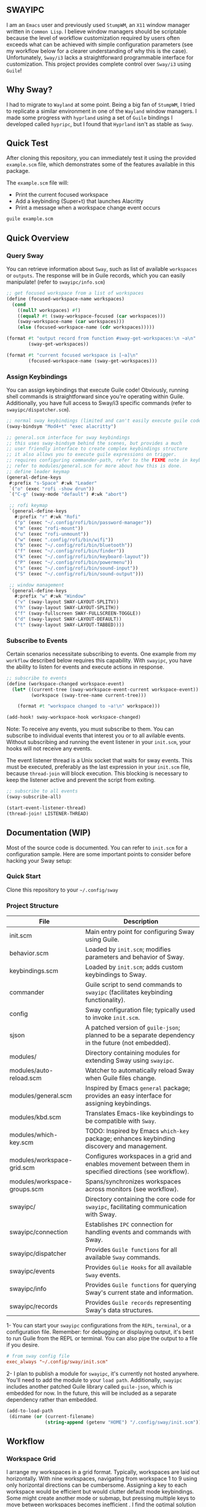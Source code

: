 #+STARTUP: inlineimages
#+OPTIONS: toc:3 ^:nil

** SWAYIPC

I am an =Emacs= user and previously used =StumpWM=, an =X11= window manager written in =Common Lisp=. I believe window managers should be scriptable because the level of workflow customization required by users often exceeds what can be achieved with simple configuration parameters (see my workflow below for a clearer understanding of why this is the case). Unfortunately, =Sway/i3= lacks a straightforward programmable interface for customization. This project provides complete control over =Sway/i3= using =Guile=! 

** Why Sway?

I had to migrate to =Wayland= at some point. Being a big fan of =StumpWM=, I tried to replicate a similar environment in one of the =Wayland= window managers. I made some progress with =hyprland= using a set of =Guile= bindings I developed called =hypripc=, but I found that =Hyprland= isn't as stable as =Sway=.

** Quick Test

After cloning this repository, you can immediately test it using the provided =example.scm= file, which demonstrates some of the features available in this package.

The =example.scm= file will:

    - Print the current focused workspace
    - Add a keybinding (Super+t) that launches Alacritty
    - Print a message when a workspace change event occurs

#+begin_src bash
guile example.scm
#+end_src

** Quick Overview

*** Query Sway

You can retrieve information about =Sway=, such as list of available =workspaces= or =outputs=. The response will be in Guile records, which you can easily manipulate! (refer to =swayipc/info.scm=)

#+begin_src scheme
;; get focused workspace from a list of workspaces
(define (focused-workspace-name workspaces)
  (cond
    ((null? workspaces) #f)
    ((equal? #t (sway-workspace-focused (car workspaces)))
    (sway-workspace-name (car workspaces)))
    (else (focused-workspace-name (cdr workspaces)))))

(format #t "output record from function #sway-get-workspaces:\n ~a\n"
        (sway-get-workspaces))

(format #t "current focused workspace is [~a]\n"
        (focused-workspace-name (sway-get-workspaces)))
#+end_src

*** Assign Keybindings

You can assign keybindings that execute Guile code! Obviously, running shell commands is straightforward since you're operating within Guile. Additionally, you have full access to Sway/i3 specific commands (refer to =swayipc/dispatcher.scm=).

#+begin_src scheme
  ;; normal sway keybindings (limited and can't easily execute guile code)
  (sway-bindsym "Mod4+t" "exec alacritty")

  ;; general.scm interface for sway keybindings
  ;; this uses sway-bindsym behind the scenes, but provides a much
  ;; user friendly interface to create complex keybindings structure
  ;; it also allows you to execute guile expressions on trigger.
  ;; requires configuring commander-path, refer to the FIXME note in keybindings.scm for more details.
  ;; refer to modules/general.scm for more about how this is done.
  ;; define leader keymap
  (general-define-keys
   #:prefix "s-Space" #:wk "Leader"
   `("o" (exec "rofi -show drun"))
   `("C-g" (sway-mode "default") #:wk "abort")

   ;; rofi keymap
   `(general-define-keys
     #:prefix "r" #:wk "Rofi"
     ("p" (exec "~/.config/rofi/bin/password-manager"))
     ("m" (exec "rofi-mount"))
     ("u" (exec "rofi-unmount"))
     ("w" (exec ".config/rofi/bin/wifi"))
     ("b" (exec "~/.config/rofi/bin/bluetooth"))
     ("f" (exec "~/.config/rofi/bin/finder"))
     ("k" (exec "~/.config/rofi/bin/keyboard-layout"))
     ("P" (exec "~/.config/rofi/bin/powermenu"))
     ("s" (exec "~/.config/rofi/bin/sound-input"))
     ("S" (exec "~/.config/rofi/bin/sound-output")))

   ;; window management
   `(general-define-keys
     #:prefix "w" #:wk "Window"
     ("v" (sway-layout SWAY-LAYOUT-SPLITV))
     ("h" (sway-layout SWAY-LAYOUT-SPLITH))
     ("f" (sway-fullscreen SWAY-FULLSCREEN-TOGGLE))
     ("d" (sway-layout SWAY-LAYOUT-DEFAULT))
     ("t" (sway-layout SWAY-LAYOUT-TABBED))))
#+end_src

*** Subscribe to Events

Certain scenarios necessitate subscribing to events. One example from my =workflow= described below requires this capability. With =swayipc=, you have the ability to listen for events and execute actions in response.

#+begin_src scheme
  ;; subscribe to events
  (define (workspace-changed workspace-event)
    (let* ((current-tree (sway-workspace-event-current workspace-event))
           (workspace (sway-tree-name current-tree)))

      (format #t "workspace changed to ~a!\n" workspace)))

  (add-hook! sway-workspace-hook workspace-changed)
#+end_src

Note: To receive any events, you must subscribe to them. You can subscribe to individual events that interest you or to all avilable events. Without subscribing and running the event listener in your =init.scm=, your hooks will not receive any events.

The event listener thread is a Unix socket that waits for sway events. This must be executed, preferably as the last expression in your =init.scm= file, because =thread-join= will block execution. This blocking is necessary to keep the listener active and prevent the script from exiting.

#+begin_src scheme
  ;; subscribe to all events
  (sway-subscribe-all)

  (start-event-listener-thread)
  (thread-join! LISTENER-THREAD)
#+end_src

** Documentation (WIP)

Most of the source code is documented. You can refer to =init.scm= for a configuration sample. Here are some important points to consider before hacking your Sway setup:

*** Quick Start
Clone this repository to your =~/.config/sway=

*** Project Structure

| File                         | Description                                                                                               |
|------------------------------+-----------------------------------------------------------------------------------------------------------|
| init.scm                     | Main entry point for configuring Sway using Guile.                                                        |
| behavior.scm                 | Loaded by =init.scm=; modifies parameters and behavior of Sway.                                             |
| keybindings.scm              | Loaded by =init.scm=; adds custom keybindings to Sway.                                                      |
| commander                    | Guile script to send commands to =swayipc= (facilitates keybinding functionality).                          |
| config                       | Sway configuration file; typically used to invoke =init.scm=.                                               |
| sjson                        | A patched version of =guile-json=; planned to be a separate dependency in the future (not embedded).        |
|------------------------------+-----------------------------------------------------------------------------------------------------------|
| modules/                     | Directory containing modules for extending Sway using =swayipc=.                                            |
| modules/auto-reload.scm      | Watcher to automatically reload Sway when Guile files change.                                       |
| modules/general.scm          | Inspired by Emacs =general= package; provides an easy interface for assigning keybindings.                  |
| modules/kbd.scm              | Translates Emacs-like keybindings to be compatible with =Sway=.                                        |
| modules/which-key.scm        | TODO: Inspired by Emacs =which-key= package; enhances keybinding discovery and management.                  |
| modules/workspace-grid.scm   | Configures workspaces in a grid and enables movement between them in specified directions (see workflow). |
| modules/workspace-groups.scm | Spans/synchronizes workspaces across monitors (see workflow).                                        |
|------------------------------+-----------------------------------------------------------------------------------------------------------|
| swayipc/                     | Directory containing the core code for =swayipc=, facilitating communication with Sway.                     |
| swayipc/connection           | Establishes =IPC= connection for handling events and commands with Sway.                                    |
| swayipc/dispatcher           | Provides =Guile functions= for all available =Sway= commands.                                                 |
| swayipc/events               | Provides =Gulie Hooks= for all available =Sway= events.                                                       |
| swayipc/info                 | Provides =Guile functions= for querying Sway's current state and information.                               |
| swayipc/records              | Provides =Guile records= representing Sway's data structures.                                               |

1- You can start your =swayipc= configurations from the =REPL=, =terminal=, or a configuration file.
Remember: for debugging or displaying output, it's best to run Guile from the REPL or terminal. You can also pipe the output to a file if you desire.

#+begin_src conf 
# from sway config file
exec_always "~/.config/sway/init.scm"
#+end_src

2- I plan to publish a module for =swayipc=, it's currently not hosted anywhere. You'll need to add the module to your =load path=. Additionally, =swayipc= includes another patched Guile library called =guile-json=, which is embedded for now. In the future, this will be included as a separate dependency rather than embedded.

#+begin_src scheme
(add-to-load-path
 (dirname (or (current-filename)
              (string-append (getenv "HOME") "/.config/sway/init.scm"))))
#+end_src


** Workflow

*** Workspace Grid

I arrange my workspaces in a grid format. Typically, workspaces are laid out horizontally. With nine workspaces, navigating from workspace 1 to 9 using only horizontal directions can be cumbersome. Assigning a key to each workspace would be efficient but would clutter default mode keybindings. Some might create another mode or submap, but pressing multiple keys to move between workspaces becomes inefficient . I find the optimal solution is organizing workspaces in a grid format, enabling both horizontal and vertical navigation. Currently, I use a 3x3 grid with wraparound navigation.

Horizontal vs Grid 9 workspaces

Horizontal
#+begin_src 
  1 2 3 4 5 6 7 8 9
#+end_src

Grid (3x3)
#+begin_src 
  1 2 3
  4 5 6
  7 8 9
#+end_src

Example navigation in a grid (=cs#idx= is current workspace):

#+begin_src 
  cs#1> go right
  cs#2> go down
  cs#5> go down
  cs#8> go down (notice wraparound behavior)
  cs#2> go right
  cs#3> ..
#+end_src

Note: this behavior is achieved  via =modules/workspace-grid.scm= 

*** Workspace Groups

My workspaces function as groups or tasks that span across all three monitors in my setup. For example, if I switch to my =communication= workspace on one monitor, I want all monitors to switch to their respective =communication= workspaces. This means if I have WhatsApp on monitor #1, Discord on monitor #2, and IRC on monitor #3, they should all align to their designated communication workspace when I switch tasks.

Similarly, this setup extends to projects I work on. If I focus on my dotfiles, I want all monitors to switch to the workspace dedicated to that task. The same principle applies to game development or any other specific task or project workspace I engage with.

Note: this behavior is achieved  via =modules/workspace-groups.scm= 
